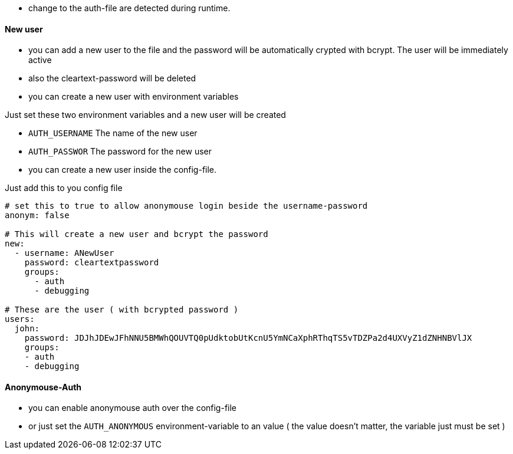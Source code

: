 
- change to the auth-file are detected during runtime.

==== New user
- you can add a new user to the file and the password will be automatically crypted with bcrypt. The user will be immediately active
- also the cleartext-password will be deleted

- you can create a new user with environment variables

Just set these two environment variables and a new user will be created

- `AUTH_USERNAME` The name of the new user
- `AUTH_PASSWOR` The password for the new user


- you can create a new user inside the config-file.

Just add this to you config file

```yaml

# set this to true to allow anonymouse login beside the username-password
anonym: false

# This will create a new user and bcrypt the password
new:
  - username: ANewUser
    password: cleartextpassword
    groups:
      - auth
      - debugging

# These are the user ( with bcrypted password )
users:
  john:
    password: JDJhJDEwJFhNNU5BMWhQOUVTQ0pUdktobUtKcnU5YmNCaXphRThqTS5vTDZPa2d4UXVyZ1dZNHNBVlJX
    groups:
    - auth
    - debugging

```


==== Anonymouse-Auth

- you can enable anonymouse auth over the config-file

- or just set the `AUTH_ANONYMOUS` environment-variable to an value ( the value doesn't matter, the variable just must be set )